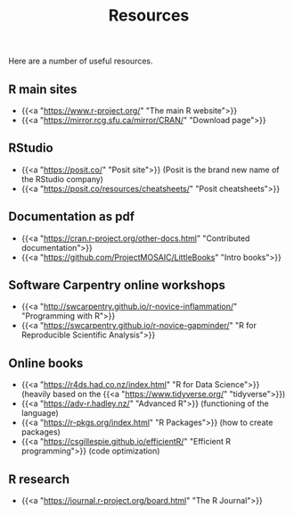 #+title: Resources
#+description: Zoom
#+colordes: "#e86e0a"
#+slug: 03_r_resources
#+weight: 3

Here are a number of useful resources.

** R main sites

- {{<a "https://www.r-project.org/" "The main R website">}}
- {{<a "https://mirror.rcg.sfu.ca/mirror/CRAN/" "Download page">}}

** RStudio

- {{<a "https://posit.co/" "Posit site">}} (Posit is the brand new name of the RStudio company)
- {{<a "https://posit.co/resources/cheatsheets/" "Posit cheatsheets">}}

** Documentation as pdf

- {{<a "https://cran.r-project.org/other-docs.html" "Contributed documentation">}}
- {{<a "https://github.com/ProjectMOSAIC/LittleBooks" "Intro books">}}

** Software Carpentry online workshops

- {{<a "http://swcarpentry.github.io/r-novice-inflammation/" "Programming with R">}}
- {{<a "https://swcarpentry.github.io/r-novice-gapminder/" "R for Reproducible Scientific Analysis">}}

** Online books

- {{<a "https://r4ds.had.co.nz/index.html" "R for Data Science">}} (heavily based on the {{<a "https://www.tidyverse.org/" "tidyverse">}})
- {{<a "https://adv-r.hadley.nz/" "Advanced R">}} (functioning of the language)
- {{<a "https://r-pkgs.org/index.html" "R Packages">}} (how to create packages)
- {{<a "https://csgillespie.github.io/efficientR/" "Efficient R programming">}} (code optimization)

** R research

- {{<a "https://journal.r-project.org/board.html" "The R Journal">}}
